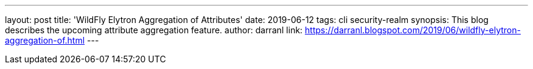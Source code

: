 ---
layout: post
title: 'WildFly Elytron Aggregation of Attributes'
date: 2019-06-12
tags: cli security-realm
synopsis: This blog describes the upcoming attribute aggregation feature.
author: darranl
link: https://darranl.blogspot.com/2019/06/wildfly-elytron-aggregation-of.html
---